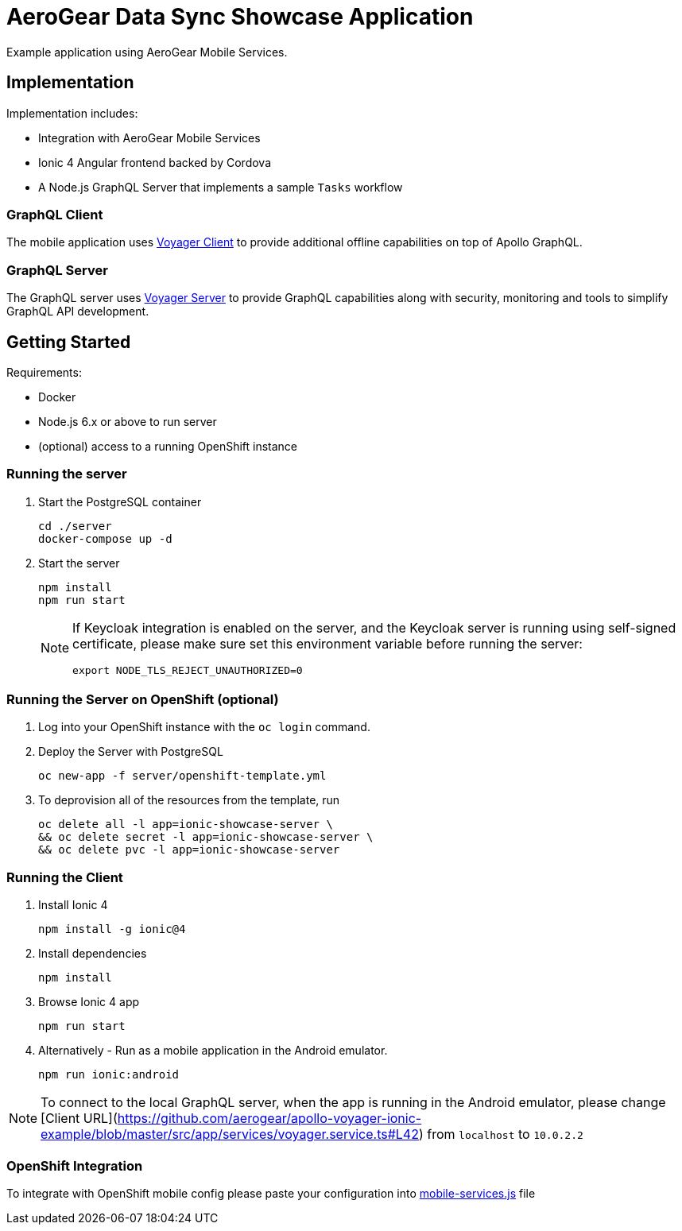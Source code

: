 = AeroGear Data Sync Showcase Application

Example application using AeroGear Mobile Services. 

== Implementation

Implementation includes:

- Integration with AeroGear Mobile Services
- Ionic 4 Angular frontend backed by Cordova
- A Node.js GraphQL Server that implements a sample `Tasks` workflow

=== GraphQL Client

The mobile application uses https://github.com/aerogear/aerogear-js-sdk/tree/master/packages/sync[Voyager Client] to provide additional offline capabilities on top of Apollo GraphQL. 

=== GraphQL Server

The GraphQL server uses https://github.com/aerogear/voyager-server[Voyager Server] to provide GraphQL capabilities along with security, monitoring and tools to simplify GraphQL API development.

== Getting Started

Requirements:

- Docker
- Node.js 6.x or above to run server
- (optional) access to a running OpenShift instance

=== Running the server

. Start the PostgreSQL container
+
```shell
cd ./server
docker-compose up -d
```

. Start the server
+
```shell
npm install
npm run start
```
+
[NOTE]
====
If Keycloak integration is enabled on the server, and the Keycloak server is running using self-signed certificate, please make sure set this environment variable before running the server:

```shell
export NODE_TLS_REJECT_UNAUTHORIZED=0
```
====

=== Running the Server on OpenShift (optional) 

. Log into your OpenShift instance with the `oc login` command.
. Deploy the Server with PostgreSQL
+
```shell
oc new-app -f server/openshift-template.yml
```

. To deprovision all of the resources from the template, run
+
```shell
oc delete all -l app=ionic-showcase-server \
&& oc delete secret -l app=ionic-showcase-server \
&& oc delete pvc -l app=ionic-showcase-server
```

=== Running the Client

. Install Ionic 4
+
```shell
npm install -g ionic@4
```

. Install dependencies
+
```shell
npm install
```

. Browse Ionic 4 app
+   
```shell
npm run start
```

. Alternatively - Run as a mobile application in the Android emulator.
+
```shell
npm run ionic:android
```

NOTE: To connect to the local GraphQL server, when the app is running in the Android emulator,
please change [Client URL](https://github.com/aerogear/apollo-voyager-ionic-example/blob/master/src/app/services/voyager.service.ts#L42) from `localhost` to `10.0.2.2` 

=== OpenShift Integration

To integrate with OpenShift mobile config please paste your configuration into
link:./src/mobile-services.js[mobile-services.js] file
